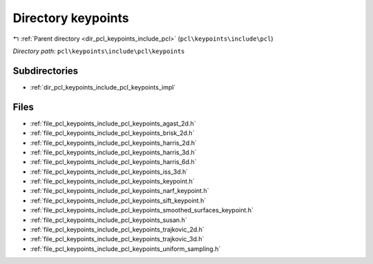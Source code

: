 .. _dir_pcl_keypoints_include_pcl_keypoints:


Directory keypoints
===================


|exhale_lsh| :ref:`Parent directory <dir_pcl_keypoints_include_pcl>` (``pcl\keypoints\include\pcl``)

.. |exhale_lsh| unicode:: U+021B0 .. UPWARDS ARROW WITH TIP LEFTWARDS

*Directory path:* ``pcl\keypoints\include\pcl\keypoints``

Subdirectories
--------------

- :ref:`dir_pcl_keypoints_include_pcl_keypoints_impl`


Files
-----

- :ref:`file_pcl_keypoints_include_pcl_keypoints_agast_2d.h`
- :ref:`file_pcl_keypoints_include_pcl_keypoints_brisk_2d.h`
- :ref:`file_pcl_keypoints_include_pcl_keypoints_harris_2d.h`
- :ref:`file_pcl_keypoints_include_pcl_keypoints_harris_3d.h`
- :ref:`file_pcl_keypoints_include_pcl_keypoints_harris_6d.h`
- :ref:`file_pcl_keypoints_include_pcl_keypoints_iss_3d.h`
- :ref:`file_pcl_keypoints_include_pcl_keypoints_keypoint.h`
- :ref:`file_pcl_keypoints_include_pcl_keypoints_narf_keypoint.h`
- :ref:`file_pcl_keypoints_include_pcl_keypoints_sift_keypoint.h`
- :ref:`file_pcl_keypoints_include_pcl_keypoints_smoothed_surfaces_keypoint.h`
- :ref:`file_pcl_keypoints_include_pcl_keypoints_susan.h`
- :ref:`file_pcl_keypoints_include_pcl_keypoints_trajkovic_2d.h`
- :ref:`file_pcl_keypoints_include_pcl_keypoints_trajkovic_3d.h`
- :ref:`file_pcl_keypoints_include_pcl_keypoints_uniform_sampling.h`



